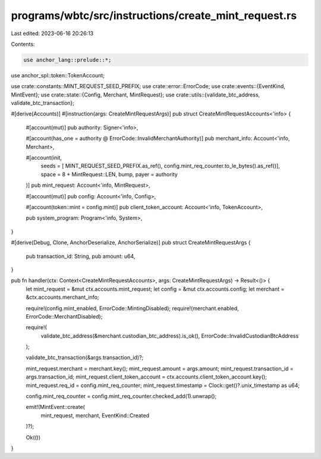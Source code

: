 programs/wbtc/src/instructions/create_mint_request.rs
=====================================================

Last edited: 2023-06-16 20:26:13

Contents:

.. code-block:: rs

    use anchor_lang::prelude::*;
use anchor_spl::token::TokenAccount;

use crate::constants::MINT_REQUEST_SEED_PREFIX;
use crate::error::ErrorCode;
use crate::events::{EventKind, MintEvent};
use crate::state::{Config, Merchant, MintRequest};
use crate::utils::{validate_btc_address, validate_btc_transaction};

#[derive(Accounts)]
#[instruction(args: CreateMintRequestArgs)]
pub struct CreateMintRequestAccounts<'info> {
    #[account(mut)]
    pub authority: Signer<'info>,

    #[account(has_one = authority @ ErrorCode::InvalidMerchantAuthority)]
    pub merchant_info: Account<'info, Merchant>,

    #[account(init,
        seeds = [ MINT_REQUEST_SEED_PREFIX.as_ref(), config.mint_req_counter.to_le_bytes().as_ref()],
        space = 8 + MintRequest::LEN,
        bump,
        payer = authority
    )]
    pub mint_request: Account<'info, MintRequest>,

    #[account(mut)]
    pub config: Account<'info, Config>,

    #[account(token::mint = config.mint)]
    pub client_token_account: Account<'info, TokenAccount>,

    pub system_program: Program<'info, System>,
}

#[derive(Debug, Clone, AnchorDeserialize, AnchorSerialize)]
pub struct CreateMintRequestArgs {
    pub transaction_id: String,
    pub amount: u64,
}

pub fn handler(ctx: Context<CreateMintRequestAccounts>, args: CreateMintRequestArgs) -> Result<()> {
    let mint_request = &mut ctx.accounts.mint_request;
    let config = &mut ctx.accounts.config;
    let merchant = &ctx.accounts.merchant_info;

    require!(config.mint_enabled, ErrorCode::MintingDisabled);
    require!(merchant.enabled, ErrorCode::MerchantDisabled);

    require!(
        validate_btc_address(&merchant.custodian_btc_address).is_ok(),
        ErrorCode::InvalidCustodianBtcAddress
    );

    validate_btc_transaction(&args.transaction_id)?;

    mint_request.merchant = merchant.key();
    mint_request.amount = args.amount;
    mint_request.transaction_id = args.transaction_id;
    mint_request.client_token_account = ctx.accounts.client_token_account.key();
    mint_request.req_id = config.mint_req_counter;
    mint_request.timestamp = Clock::get()?.unix_timestamp as u64;

    config.mint_req_counter = config.mint_req_counter.checked_add(1).unwrap();

    emit!(MintEvent::create(
        mint_request,
        merchant,
        EventKind::Created
    )?);

    Ok(())
}


